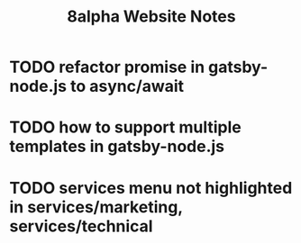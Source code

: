 #+Title: 8alpha Website Notes
#+Options: toc:nil

* TODO refactor promise in gatsby-node.js to async/await
* TODO how to support multiple templates in gatsby-node.js
* TODO services menu not highlighted in services/marketing, services/technical
